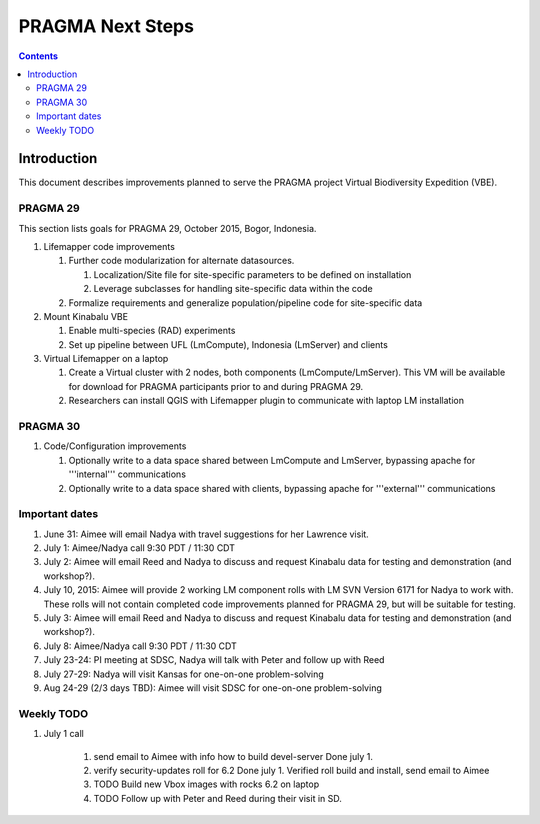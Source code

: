 
.. hightlight:: rest

PRAGMA Next Steps
=============================
.. contents::  

Introduction
----------------
This document describes improvements planned to serve the PRAGMA project Virtual 
Biodiversity Expedition (VBE).

PRAGMA 29
~~~~~~~~~~~~~~

This section lists goals for PRAGMA 29, October 2015, Bogor, Indonesia.

#. Lifemapper code improvements

   #. Further code modularization for alternate datasources.
   
      #. Localization/Site file for site-specific parameters to be defined on installation  
      
      #. Leverage subclasses for handling site-specific data within the code 
      
   #. Formalize requirements and generalize population/pipeline code for site-specific data
   
#. Mount Kinabalu VBE

   #. Enable multi-species (RAD) experiments
   
   #. Set up pipeline between UFL (LmCompute), Indonesia (LmServer) and clients
   
#. Virtual Lifemapper on a laptop

   #. Create a Virtual cluster with 2 nodes, both components (LmCompute/LmServer).
      This VM will be available for download for PRAGMA participants prior to 
      and during PRAGMA 29.  
      
   #. Researchers can install QGIS with Lifemapper plugin to communicate with
      laptop LM installation
 
PRAGMA 30
~~~~~~~~~~~~~~

#. Code/Configuration improvements

   #. Optionally write to a data space shared between LmCompute and LmServer, 
      bypassing apache for '''internal''' communications
      
   #. Optionally write to a data space shared with clients, bypassing apache 
      for '''external''' communications
      
Important dates
~~~~~~~~~~~~~~~~

#. June 31: Aimee will email Nadya with travel suggestions for her Lawrence visit.

#. July 1: Aimee/Nadya call 9:30 PDT / 11:30 CDT

#. July 2: Aimee will email Reed and Nadya to discuss and request Kinabalu data 
   for testing and demonstration (and workshop?).

#. July 10, 2015: Aimee will provide 2 working LM component rolls 
   with LM SVN Version 6171 for Nadya to work with.  These rolls will not contain
   completed code improvements planned for PRAGMA 29, but will be suitable for
   testing.
   
#. July 3: Aimee will email Reed and Nadya to discuss and request Kinabalu data 
   for testing and demonstration (and workshop?).

#. July 8: Aimee/Nadya call 9:30 PDT / 11:30 CDT

#. July 23-24: PI meeting at SDSC, Nadya will talk with Peter and follow up with Reed
   
#. July 27-29: Nadya will visit Kansas for one-on-one problem-solving
  
#. Aug 24-29 (2/3 days TBD): Aimee will visit SDSC for one-on-one problem-solving

Weekly TODO
~~~~~~~~~~~~~

#. July 1 call

    #. send email to Aimee with info how to build devel-server
       Done july 1. 
    
    #. verify security-updates roll for 6.2
       Done july 1. Verified roll build and install, send email to Aimee 
       
    #. TODO Build new Vbox images with rocks 6.2 on laptop  
    
    #. TODO Follow up with Peter and Reed during their visit in SD.

